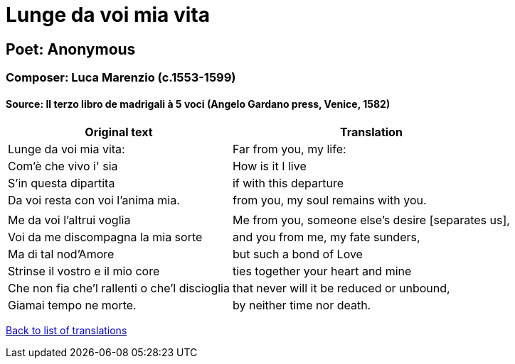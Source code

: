 = Lunge da voi mia vita

== Poet: Anonymous

=== Composer: Luca Marenzio (c.1553-1599)

==== Source:  Il terzo libro de madrigali à 5 voci  (Angelo Gardano press, Venice, 1582)

[cols="a,a",options="header,autowidth"]
|===
|Original text|Translation
|Lunge da voi mia vita:|Far from you, my life:
|Com'è che vivo i' sia|How is it I live
|S'in questa dipartita|if with this departure
|Da voi resta con voi l'anima mia.|from you, my soul remains with you.
||
|Me da voi l'altrui voglia|Me from you, someone else's desire [separates us],
|Voi da me discompagna la mia sorte|and you from me, my fate sunders,
|Ma di tal nod'Amore|but such a bond of Love
|Strinse il vostro e il mio core|ties together your heart and mine
|Che non fia che'l rallenti o che'l discioglia|that never will it be reduced or unbound,
|Giamai tempo ne morte.|by neither time nor death.
|===

link:/typeset/doc/my-translations[Back to list of translations]
